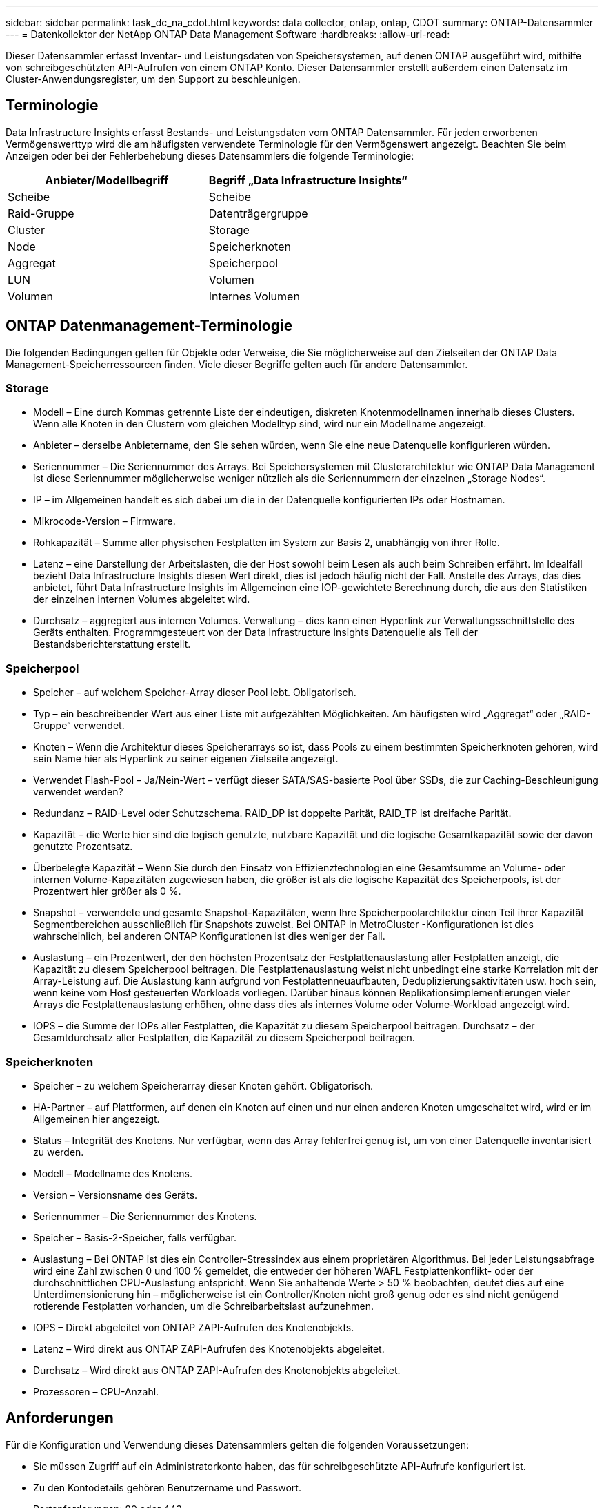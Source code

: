 ---
sidebar: sidebar 
permalink: task_dc_na_cdot.html 
keywords: data collector, ontap, ontap, CDOT 
summary: ONTAP-Datensammler 
---
= Datenkollektor der NetApp ONTAP Data Management Software
:hardbreaks:
:allow-uri-read: 


[role="lead"]
Dieser Datensammler erfasst Inventar- und Leistungsdaten von Speichersystemen, auf denen ONTAP ausgeführt wird, mithilfe von schreibgeschützten API-Aufrufen von einem ONTAP Konto.  Dieser Datensammler erstellt außerdem einen Datensatz im Cluster-Anwendungsregister, um den Support zu beschleunigen.



== Terminologie

Data Infrastructure Insights erfasst Bestands- und Leistungsdaten vom ONTAP Datensammler.  Für jeden erworbenen Vermögenswerttyp wird die am häufigsten verwendete Terminologie für den Vermögenswert angezeigt.  Beachten Sie beim Anzeigen oder bei der Fehlerbehebung dieses Datensammlers die folgende Terminologie:

[cols="2*"]
|===
| Anbieter/Modellbegriff | Begriff „Data Infrastructure Insights“ 


| Scheibe | Scheibe 


| Raid-Gruppe | Datenträgergruppe 


| Cluster | Storage 


| Node | Speicherknoten 


| Aggregat | Speicherpool 


| LUN | Volumen 


| Volumen | Internes Volumen 
|===


== ONTAP Datenmanagement-Terminologie

Die folgenden Bedingungen gelten für Objekte oder Verweise, die Sie möglicherweise auf den Zielseiten der ONTAP Data Management-Speicherressourcen finden.  Viele dieser Begriffe gelten auch für andere Datensammler.



=== Storage

* Modell – Eine durch Kommas getrennte Liste der eindeutigen, diskreten Knotenmodellnamen innerhalb dieses Clusters.  Wenn alle Knoten in den Clustern vom gleichen Modelltyp sind, wird nur ein Modellname angezeigt.
* Anbieter – derselbe Anbietername, den Sie sehen würden, wenn Sie eine neue Datenquelle konfigurieren würden.
* Seriennummer – Die Seriennummer des Arrays.  Bei Speichersystemen mit Clusterarchitektur wie ONTAP Data Management ist diese Seriennummer möglicherweise weniger nützlich als die Seriennummern der einzelnen „Storage Nodes“.
* IP – im Allgemeinen handelt es sich dabei um die in der Datenquelle konfigurierten IPs oder Hostnamen.
* Mikrocode-Version – Firmware.
* Rohkapazität – Summe aller physischen Festplatten im System zur Basis 2, unabhängig von ihrer Rolle.
* Latenz – eine Darstellung der Arbeitslasten, die der Host sowohl beim Lesen als auch beim Schreiben erfährt.  Im Idealfall bezieht Data Infrastructure Insights diesen Wert direkt, dies ist jedoch häufig nicht der Fall.  Anstelle des Arrays, das dies anbietet, führt Data Infrastructure Insights im Allgemeinen eine IOP-gewichtete Berechnung durch, die aus den Statistiken der einzelnen internen Volumes abgeleitet wird.
* Durchsatz – aggregiert aus internen Volumes.  Verwaltung – dies kann einen Hyperlink zur Verwaltungsschnittstelle des Geräts enthalten.  Programmgesteuert von der Data Infrastructure Insights Datenquelle als Teil der Bestandsberichterstattung erstellt.




=== Speicherpool

* Speicher – auf welchem Speicher-Array dieser Pool lebt.  Obligatorisch.
* Typ – ein beschreibender Wert aus einer Liste mit aufgezählten Möglichkeiten.  Am häufigsten wird „Aggregat“ oder „RAID-Gruppe“ verwendet.
* Knoten – Wenn die Architektur dieses Speicherarrays so ist, dass Pools zu einem bestimmten Speicherknoten gehören, wird sein Name hier als Hyperlink zu seiner eigenen Zielseite angezeigt.
* Verwendet Flash-Pool – Ja/Nein-Wert – verfügt dieser SATA/SAS-basierte Pool über SSDs, die zur Caching-Beschleunigung verwendet werden?
* Redundanz – RAID-Level oder Schutzschema.  RAID_DP ist doppelte Parität, RAID_TP ist dreifache Parität.
* Kapazität – die Werte hier sind die logisch genutzte, nutzbare Kapazität und die logische Gesamtkapazität sowie der davon genutzte Prozentsatz.
* Überbelegte Kapazität – Wenn Sie durch den Einsatz von Effizienztechnologien eine Gesamtsumme an Volume- oder internen Volume-Kapazitäten zugewiesen haben, die größer ist als die logische Kapazität des Speicherpools, ist der Prozentwert hier größer als 0 %.
* Snapshot – verwendete und gesamte Snapshot-Kapazitäten, wenn Ihre Speicherpoolarchitektur einen Teil ihrer Kapazität Segmentbereichen ausschließlich für Snapshots zuweist.  Bei ONTAP in MetroCluster -Konfigurationen ist dies wahrscheinlich, bei anderen ONTAP Konfigurationen ist dies weniger der Fall.
* Auslastung – ein Prozentwert, der den höchsten Prozentsatz der Festplattenauslastung aller Festplatten anzeigt, die Kapazität zu diesem Speicherpool beitragen.  Die Festplattenauslastung weist nicht unbedingt eine starke Korrelation mit der Array-Leistung auf. Die Auslastung kann aufgrund von Festplattenneuaufbauten, Deduplizierungsaktivitäten usw. hoch sein, wenn keine vom Host gesteuerten Workloads vorliegen.  Darüber hinaus können Replikationsimplementierungen vieler Arrays die Festplattenauslastung erhöhen, ohne dass dies als internes Volume oder Volume-Workload angezeigt wird.
* IOPS – die Summe der IOPs aller Festplatten, die Kapazität zu diesem Speicherpool beitragen.  Durchsatz – der Gesamtdurchsatz aller Festplatten, die Kapazität zu diesem Speicherpool beitragen.




=== Speicherknoten

* Speicher – zu welchem Speicherarray dieser Knoten gehört.  Obligatorisch.
* HA-Partner – auf Plattformen, auf denen ein Knoten auf einen und nur einen anderen Knoten umgeschaltet wird, wird er im Allgemeinen hier angezeigt.
* Status – Integrität des Knotens.  Nur verfügbar, wenn das Array fehlerfrei genug ist, um von einer Datenquelle inventarisiert zu werden.
* Modell – Modellname des Knotens.
* Version – Versionsname des Geräts.
* Seriennummer – Die Seriennummer des Knotens.
* Speicher – Basis-2-Speicher, falls verfügbar.
* Auslastung – Bei ONTAP ist dies ein Controller-Stressindex aus einem proprietären Algorithmus.  Bei jeder Leistungsabfrage wird eine Zahl zwischen 0 und 100 % gemeldet, die entweder der höheren WAFL Festplattenkonflikt- oder der durchschnittlichen CPU-Auslastung entspricht.  Wenn Sie anhaltende Werte > 50 % beobachten, deutet dies auf eine Unterdimensionierung hin – möglicherweise ist ein Controller/Knoten nicht groß genug oder es sind nicht genügend rotierende Festplatten vorhanden, um die Schreibarbeitslast aufzunehmen.
* IOPS – Direkt abgeleitet von ONTAP ZAPI-Aufrufen des Knotenobjekts.
* Latenz – Wird direkt aus ONTAP ZAPI-Aufrufen des Knotenobjekts abgeleitet.
* Durchsatz – Wird direkt aus ONTAP ZAPI-Aufrufen des Knotenobjekts abgeleitet.
* Prozessoren – CPU-Anzahl.




== Anforderungen

Für die Konfiguration und Verwendung dieses Datensammlers gelten die folgenden Voraussetzungen:

* Sie müssen Zugriff auf ein Administratorkonto haben, das für schreibgeschützte API-Aufrufe konfiguriert ist.
* Zu den Kontodetails gehören Benutzername und Passwort.
* Portanforderungen: 80 oder 443
* Kontoberechtigungen:
+
** Nur-Lese-Rollennamen für die Ontapi-Anwendung auf dem Standard-Vserver
** Möglicherweise benötigen Sie zusätzliche optionale Schreibberechtigungen.  Siehe den Hinweis zu Berechtigungen weiter unten.


* ONTAP -Lizenzanforderungen:
+
** FCP-Lizenz und zugeordnete/maskierte Volumes für die Fibre-Channel-Erkennung erforderlich






=== Berechtigungsanforderungen für die Erfassung von ONTAP Switch-Metriken

Data Infrastructure Insights bietet die Möglichkeit, ONTAP Cluster-Switch-Daten als Option im Collector zu sammeln<<advanced-configuration,Erweiterte Konfiguration>> Einstellungen.  Zusätzlich zur Aktivierung auf dem Data Infrastructure Insights Kollektor müssen Sie auch *das ONTAP -System* selbst konfigurieren, um Folgendes bereitzustellen:link:https://docs.netapp.com/us-en/ontap-cli-98/system-switch-ethernet-create.html["Switch-Informationen"] und stellen Sie sicher, dass die richtige<<a-note-about-permissions,Berechtigungen>> gesetzt, um die Switch-Daten an Data Infrastructure Insights senden zu können.



== Konfiguration

[cols="2*"]
|===
| Feld | Beschreibung 


| NetApp Management IP | IP-Adresse oder vollqualifizierter Domänenname des NetApp -Clusters 


| Benutzername | Benutzername für NetApp Cluster 


| Passwort | Passwort für NetApp -Cluster 
|===


== Erweiterte Konfiguration

[cols="2*"]
|===
| Feld | Beschreibung 


| Anschlussart | Wählen Sie HTTP (Standardport 80) oder HTTPS (Standardport 443).  Der Standardwert ist HTTPS 


| Kommunikationsanschluss überschreiben | Geben Sie einen anderen Port an, wenn Sie nicht den Standardport verwenden möchten 


| Inventarabfrageintervall (min) | Der Standardwert ist 60 Minuten. 


| Für TLS für HTTPS | Lassen Sie TLS nur als Protokoll zu, wenn Sie HTTPS verwenden 


| Netzgruppen automatisch suchen | Aktivieren Sie die automatische Netzgruppensuche für Exportrichtlinienregeln 


| Netgroup-Erweiterung | Expansionsstrategie der Netgroup.  Wählen Sie _Datei_ oder _Shell_.  Der Standardwert ist _shell_. 


| HTTP-Lesezeitlimit (Sekunden) | Der Standardwert ist 30 


| Erzwingen Sie Antworten als UTF-8 | Zwingt den Datensammlercode, Antworten von der CLI als in UTF-8 vorliegend zu interpretieren 


| Leistungsabfrageintervall (Sek.) | Der Standardwert ist 900 Sekunden. 


| Erweiterte Zählerdatenerfassung | Aktivieren Sie die ONTAP Integration.  Wählen Sie diese Option aus, um ONTAP Advanced Counter-Daten in Umfragen einzubeziehen.  Wählen Sie die gewünschten Zähler aus der Liste aus. 


| Cluster-Switch-Metriken | Erlauben Sie Data Infrastructure Insights , Cluster-Switch-Daten zu erfassen.  Beachten Sie, dass Sie zusätzlich zur Aktivierung auf der Data Infrastructure Insights Seite auch das ONTAP -System so konfigurieren müssen, dass eslink:https://docs.netapp.com/us-en/ontap-cli-98/system-switch-ethernet-create.html["Switch-Informationen"] und stellen Sie sicher, dass die richtige<<a-note-about-permissions,Berechtigungen>> gesetzt, um die Switch-Daten an Data Infrastructure Insights senden zu können.  Siehe „Hinweis zu Berechtigungen“ weiter unten. 
|===


== ONTAP Leistungsmetriken

Mehrere ONTAP -Modelle bieten Leistungsmetriken für Data Infrastructure Insights , die zur Überwachung oder für Warnmeldungen verwendet werden können.


NOTE: Diese Listen sind nicht vollständig und können sich ändern.  Wenn ein Modell zur selben Familie gehört wie ein Modell auf der Liste, sollte die Unterstützung grundsätzlich dieselbe sein, dies kann jedoch nicht garantiert werden.  Wenn Sie nicht sicher sind, ob Ihr Modell Leistungsmetriken unterstützt, wenden Sie sich an den ONTAP Support.

Unterstützte Modelle:

A200 A220 A250 A300 A320 A400 A700 A700s A800 A900 C190 FAS2240-4 FAS2552 FAS2650 FAS2720 FAS2750 FAS8200 FAS8300 FAS8700 FAS9000

Nicht unterstützte Modelle:

FAS2620 FAS3250 FAS3270 FAS500f FAS6280 FAS/ AFF 8020 FAS/ AFF 8040 FAS/ AFF 8060 FAS/ AFF 8080



== Ein Hinweis zu Berechtigungen

Da eine Reihe von ONTAP -Dashboards von Data Infrastructure Insights auf erweiterten ONTAP -Zählern basieren, müssen Sie im Abschnitt „Erweiterte Konfiguration“ des Datensammlers die Option „Erweiterte Zählerdatenerfassung“ aktivieren.

Sie sollten außerdem sicherstellen, dass die Schreibberechtigung für die ONTAP -API aktiviert ist.  Dies erfordert normalerweise ein Konto auf Clusterebene mit den erforderlichen Berechtigungen.

Um ein lokales Konto für Data Infrastructure Insights auf Clusterebene zu erstellen, melden Sie sich bei ONTAP mit dem Benutzernamen/Passwort des Clusterverwaltungsadministrators an und führen Sie die folgenden Befehle auf dem ONTAP -Server aus:

. Bevor Sie beginnen, müssen Sie mit einem _Administrator_-Konto bei ONTAP angemeldet sein und _Befehle auf Diagnoseebene_ müssen aktiviert sein.
. Erstellen Sie mit den folgenden Befehlen eine schreibgeschützte Rolle.
+
....
security login role create -role ci_readonly -cmddirname DEFAULT -access readonly
security login role create -role ci_readonly -cmddirname security -access readonly
security login role create -role ci_readonly -access all -cmddirname {cluster application-record create}
....
. Erstellen Sie den schreibgeschützten Benutzer mit dem folgenden Befehl.  Nachdem Sie den Befehl „Erstellen“ ausgeführt haben, werden Sie aufgefordert, ein Kennwort für diesen Benutzer einzugeben.
+
 security login create -username ci_user -application ontapi -authentication-method password -role ci_readonly


Wenn ein AD/LDAP-Konto verwendet wird, sollte der Befehl

 security login create -user-or-group-name DOMAIN\aduser/adgroup -application ontapi -authentication-method domain -role ci_readonly
Wenn Sie Cluster-Switch-Daten erfassen:

....
security login rest-role create -role ci_readonly_rest -api /api/network/ethernet -access readonly
security login create -user-or-group-name ci_user -application http -authmethod password -role ci_readonly_rest
....
Die resultierende Rolle und Benutzeranmeldung werden etwa wie folgt aussehen.  Ihre tatsächliche Ausgabe kann abweichen:

....
Role Command/ Access
Vserver Name Directory Query Level
---------- ------------- --------- ------------------ --------
cluster1 ci_readonly DEFAULT read only
cluster1 ci_readonly security readonly
....
....
cluster1:security login> show
Vserver: cluster1
Authentication Acct
UserName    Application   Method      Role Name      Locked
---------   -------      ----------- -------------- --------
ci_user     ontapi      password    ci_readonly   no
....

NOTE: Wenn die ONTAP Zugriffskontrolle nicht richtig eingestellt ist, können Data Infrastructure Insights REST-Aufrufe fehlschlagen, was zu Datenlücken für das Gerät führt.  Wenn Sie es beispielsweise auf dem Data Infrastructure Insights -Collector aktiviert, die Berechtigungen auf dem ONTAP jedoch nicht konfiguriert haben, schlägt die Erfassung fehl.  Wenn die Rolle zuvor auf ONTAP definiert wurde und Sie die Rest-API-Funktionen hinzufügen, stellen Sie außerdem sicher, dass _http_ zur Rolle hinzugefügt wird.



== Fehlerbehebung

Wenn bei diesem Datensammler Probleme auftreten, können Sie Folgendes versuchen:



=== Inventar

[cols="2*"]
|===
| Problem: | Versuchen Sie Folgendes: 


| Erhalten Sie die HTTP-Antwort 401 oder den ZAPI-Fehlercode 13003 und ZAPI gibt „Unzureichende Berechtigungen“ oder „Nicht für diesen Befehl autorisiert“ zurück. | Überprüfen Sie Benutzernamen und Passwort sowie Benutzerrechte/Berechtigungen. 


| Clusterversion ist < 8.1 | Die minimal unterstützte Clusterversion ist 8.1.  Aktualisieren Sie auf die minimal unterstützte Version. 


| ZAPI gibt „Clusterrolle ist nicht cluster_mgmt LIF“ zurück. | AU muss mit der Cluster-Management-IP kommunizieren.  Überprüfen Sie die IP und wechseln Sie gegebenenfalls zu einer anderen IP 


| Fehler: „7-Modus-Filer werden nicht unterstützt“ | Dies kann passieren, wenn Sie diesen Datensammler verwenden, um 7-Modus-Filer zu ermitteln.  Ändern Sie die IP, sodass sie stattdessen auf den CDOT-Cluster verweist. 


| ZAPI-Befehl schlägt nach erneutem Versuch fehl | AU hat ein Kommunikationsproblem mit dem Cluster.  Überprüfen Sie Netzwerk, Portnummer und IP-Adresse.  Der Benutzer sollte auch versuchen, einen Befehl über die Befehlszeile der AU-Maschine auszuführen. 


| AU konnte keine Verbindung zu ZAPI über HTTP herstellen | Überprüfen Sie, ob der ZAPI-Port Klartext akzeptiert.  Wenn AU versucht, Klartext an einen SSL-Socket zu senden, schlägt die Kommunikation fehl. 


| Die Kommunikation schlägt mit SSLException fehl | AU versucht, SSL an einen Klartext-Port auf einem Filer zu senden.  Überprüfen Sie, ob der ZAPI-Port SSL akzeptiert, oder verwenden Sie einen anderen Port. 


| Weitere Verbindungsfehler: Die ZAPI-Antwort hat den Fehlercode 13001, „Datenbank ist nicht geöffnet“. Der ZAPI-Fehlercode ist 60 und die Antwort enthält „API wurde nicht rechtzeitig beendet“. Die ZAPI-Antwort enthält „initialize_session() hat eine NULL-Umgebung zurückgegeben“. Der ZAPI-Fehlercode ist 14007 und die Antwort enthält „Knoten ist nicht fehlerfrei“. | Überprüfen Sie Netzwerk, Portnummer und IP-Adresse.  Der Benutzer sollte auch versuchen, einen Befehl über die Befehlszeile der AU-Maschine auszuführen. 
|===


=== Performance

[cols="2*"]
|===
| Problem: | Versuchen Sie Folgendes: 


| Fehler „Leistung konnte nicht von ZAPI erfasst werden“ | Dies liegt normalerweise daran, dass die Leistungsstatistik nicht ausgeführt wird.  Versuchen Sie auf jedem Knoten den folgenden Befehl: > _system node systemshell -node * -command “spmctl -h cmd –stop; spmctl -h cmd –exec”_ 
|===
Weitere Informationen finden Sie in derlink:concept_requesting_support.html["Support"] Seite oder in derlink:reference_data_collector_support_matrix.html["Datensammler-Supportmatrix"] .
